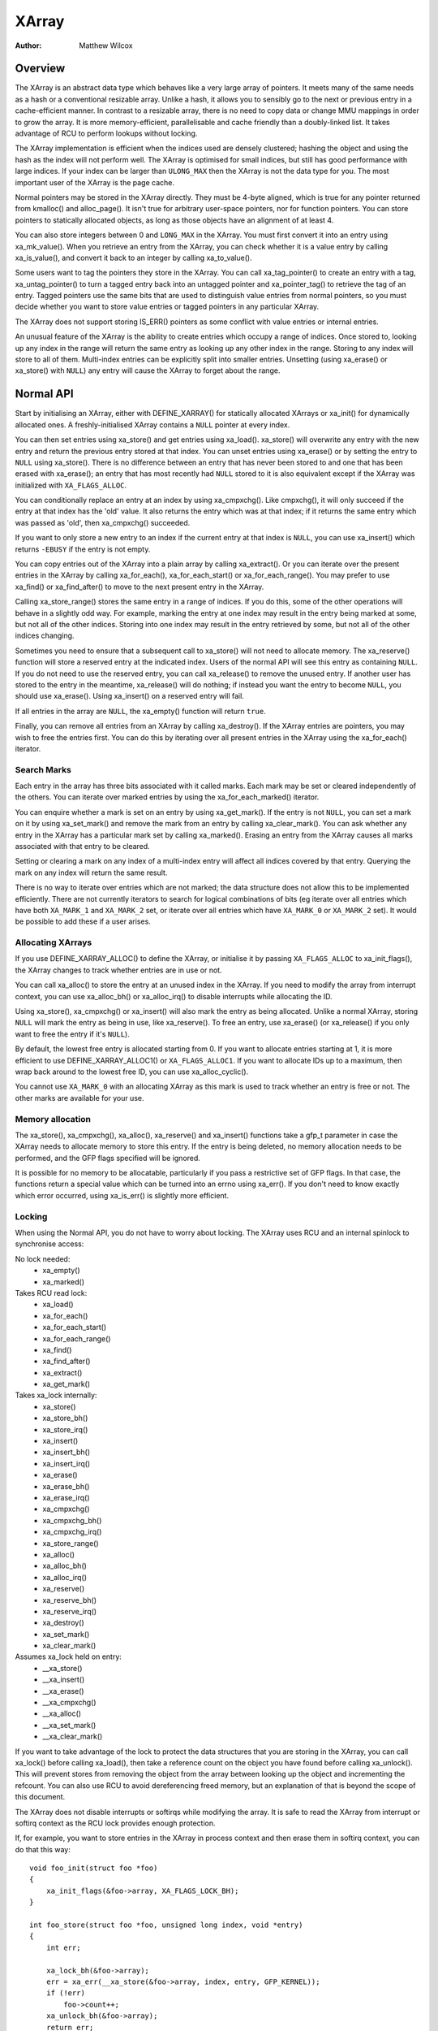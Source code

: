 .. SPDX-License-Identifier: GPL-2.0+

======
XArray
======

:Author: Matthew Wilcox

Overview
========

The XArray is an abstract data type which behaves like a very large array
of pointers.  It meets many of the same needs as a hash or a conventional
resizable array.  Unlike a hash, it allows you to sensibly go to the
next or previous entry in a cache-efficient manner.  In contrast to a
resizable array, there is no need to copy data or change MMU mappings in
order to grow the array.  It is more memory-efficient, parallelisable
and cache friendly than a doubly-linked list.  It takes advantage of
RCU to perform lookups without locking.

The XArray implementation is efficient when the indices used are densely
clustered; hashing the object and using the hash as the index will not
perform well.  The XArray is optimised for small indices, but still has
good performance with large indices.  If your index can be larger than
``ULONG_MAX`` then the XArray is not the data type for you.  The most
important user of the XArray is the page cache.

Normal pointers may be stored in the XArray directly.  They must be 4-byte
aligned, which is true for any pointer returned from kmalloc() and
alloc_page().  It isn't true for arbitrary user-space pointers,
nor for function pointers.  You can store pointers to statically allocated
objects, as long as those objects have an alignment of at least 4.

You can also store integers between 0 and ``LONG_MAX`` in the XArray.
You must first convert it into an entry using xa_mk_value().
When you retrieve an entry from the XArray, you can check whether it is
a value entry by calling xa_is_value(), and convert it back to
an integer by calling xa_to_value().

Some users want to tag the pointers they store in the XArray.  You can
call xa_tag_pointer() to create an entry with a tag, xa_untag_pointer()
to turn a tagged entry back into an untagged pointer and xa_pointer_tag()
to retrieve the tag of an entry.  Tagged pointers use the same bits that
are used to distinguish value entries from normal pointers, so you must
decide whether you want to store value entries or tagged pointers in any
particular XArray.

The XArray does not support storing IS_ERR() pointers as some
conflict with value entries or internal entries.

An unusual feature of the XArray is the ability to create entries which
occupy a range of indices.  Once stored to, looking up any index in
the range will return the same entry as looking up any other index in
the range.  Storing to any index will store to all of them.  Multi-index
entries can be explicitly split into smaller entries. Unsetting (using
xa_erase() or xa_store() with ``NULL``) any entry will cause the XArray
to forget about the range.

Normal API
==========

Start by initialising an XArray, either with DEFINE_XARRAY()
for statically allocated XArrays or xa_init() for dynamically
allocated ones.  A freshly-initialised XArray contains a ``NULL``
pointer at every index.

You can then set entries using xa_store() and get entries using
xa_load().  xa_store() will overwrite any entry with the new entry and
return the previous entry stored at that index.  You can unset entries
using xa_erase() or by setting the entry to ``NULL`` using xa_store().
There is no difference between an entry that has never been stored to
and one that has been erased with xa_erase(); an entry that has most
recently had ``NULL`` stored to it is also equivalent except if the
XArray was initialized with ``XA_FLAGS_ALLOC``.

You can conditionally replace an entry at an index by using
xa_cmpxchg().  Like cmpxchg(), it will only succeed if
the entry at that index has the 'old' value.  It also returns the entry
which was at that index; if it returns the same entry which was passed as
'old', then xa_cmpxchg() succeeded.

If you want to only store a new entry to an index if the current entry
at that index is ``NULL``, you can use xa_insert() which
returns ``-EBUSY`` if the entry is not empty.

You can copy entries out of the XArray into a plain array by calling
xa_extract().  Or you can iterate over the present entries in the XArray
by calling xa_for_each(), xa_for_each_start() or xa_for_each_range().
You may prefer to use xa_find() or xa_find_after() to move to the next
present entry in the XArray.

Calling xa_store_range() stores the same entry in a range
of indices.  If you do this, some of the other operations will behave
in a slightly odd way.  For example, marking the entry at one index
may result in the entry being marked at some, but not all of the other
indices.  Storing into one index may result in the entry retrieved by
some, but not all of the other indices changing.

Sometimes you need to ensure that a subsequent call to xa_store()
will not need to allocate memory.  The xa_reserve() function
will store a reserved entry at the indicated index.  Users of the
normal API will see this entry as containing ``NULL``.  If you do
not need to use the reserved entry, you can call xa_release()
to remove the unused entry.  If another user has stored to the entry
in the meantime, xa_release() will do nothing; if instead you
want the entry to become ``NULL``, you should use xa_erase().
Using xa_insert() on a reserved entry will fail.

If all entries in the array are ``NULL``, the xa_empty() function
will return ``true``.

Finally, you can remove all entries from an XArray by calling
xa_destroy().  If the XArray entries are pointers, you may wish
to free the entries first.  You can do this by iterating over all present
entries in the XArray using the xa_for_each() iterator.

Search Marks
------------

Each entry in the array has three bits associated with it called marks.
Each mark may be set or cleared independently of the others.  You can
iterate over marked entries by using the xa_for_each_marked() iterator.

You can enquire whether a mark is set on an entry by using
xa_get_mark().  If the entry is not ``NULL``, you can set a mark on it
by using xa_set_mark() and remove the mark from an entry by calling
xa_clear_mark().  You can ask whether any entry in the XArray has a
particular mark set by calling xa_marked().  Erasing an entry from the
XArray causes all marks associated with that entry to be cleared.

Setting or clearing a mark on any index of a multi-index entry will
affect all indices covered by that entry.  Querying the mark on any
index will return the same result.

There is no way to iterate over entries which are not marked; the data
structure does not allow this to be implemented efficiently.  There are
not currently iterators to search for logical combinations of bits (eg
iterate over all entries which have both ``XA_MARK_1`` and ``XA_MARK_2``
set, or iterate over all entries which have ``XA_MARK_0`` or ``XA_MARK_2``
set).  It would be possible to add these if a user arises.

Allocating XArrays
------------------

If you use DEFINE_XARRAY_ALLOC() to define the XArray, or
initialise it by passing ``XA_FLAGS_ALLOC`` to xa_init_flags(),
the XArray changes to track whether entries are in use or not.

You can call xa_alloc() to store the entry at an unused index
in the XArray.  If you need to modify the array from interrupt context,
you can use xa_alloc_bh() or xa_alloc_irq() to disable
interrupts while allocating the ID.

Using xa_store(), xa_cmpxchg() or xa_insert() will
also mark the entry as being allocated.  Unlike a normal XArray, storing
``NULL`` will mark the entry as being in use, like xa_reserve().
To free an entry, use xa_erase() (or xa_release() if
you only want to free the entry if it's ``NULL``).

By default, the lowest free entry is allocated starting from 0.  If you
want to allocate entries starting at 1, it is more efficient to use
DEFINE_XARRAY_ALLOC1() or ``XA_FLAGS_ALLOC1``.  If you want to
allocate IDs up to a maximum, then wrap back around to the lowest free
ID, you can use xa_alloc_cyclic().

You cannot use ``XA_MARK_0`` with an allocating XArray as this mark
is used to track whether an entry is free or not.  The other marks are
available for your use.

Memory allocation
-----------------

The xa_store(), xa_cmpxchg(), xa_alloc(),
xa_reserve() and xa_insert() functions take a gfp_t
parameter in case the XArray needs to allocate memory to store this entry.
If the entry is being deleted, no memory allocation needs to be performed,
and the GFP flags specified will be ignored.

It is possible for no memory to be allocatable, particularly if you pass
a restrictive set of GFP flags.  In that case, the functions return a
special value which can be turned into an errno using xa_err().
If you don't need to know exactly which error occurred, using
xa_is_err() is slightly more efficient.

Locking
-------

When using the Normal API, you do not have to worry about locking.
The XArray uses RCU and an internal spinlock to synchronise access:

No lock needed:
 * xa_empty()
 * xa_marked()

Takes RCU read lock:
 * xa_load()
 * xa_for_each()
 * xa_for_each_start()
 * xa_for_each_range()
 * xa_find()
 * xa_find_after()
 * xa_extract()
 * xa_get_mark()

Takes xa_lock internally:
 * xa_store()
 * xa_store_bh()
 * xa_store_irq()
 * xa_insert()
 * xa_insert_bh()
 * xa_insert_irq()
 * xa_erase()
 * xa_erase_bh()
 * xa_erase_irq()
 * xa_cmpxchg()
 * xa_cmpxchg_bh()
 * xa_cmpxchg_irq()
 * xa_store_range()
 * xa_alloc()
 * xa_alloc_bh()
 * xa_alloc_irq()
 * xa_reserve()
 * xa_reserve_bh()
 * xa_reserve_irq()
 * xa_destroy()
 * xa_set_mark()
 * xa_clear_mark()

Assumes xa_lock held on entry:
 * __xa_store()
 * __xa_insert()
 * __xa_erase()
 * __xa_cmpxchg()
 * __xa_alloc()
 * __xa_set_mark()
 * __xa_clear_mark()

If you want to take advantage of the lock to protect the data structures
that you are storing in the XArray, you can call xa_lock()
before calling xa_load(), then take a reference count on the
object you have found before calling xa_unlock().  This will
prevent stores from removing the object from the array between looking
up the object and incrementing the refcount.  You can also use RCU to
avoid dereferencing freed memory, but an explanation of that is beyond
the scope of this document.

The XArray does not disable interrupts or softirqs while modifying
the array.  It is safe to read the XArray from interrupt or softirq
context as the RCU lock provides enough protection.

If, for example, you want to store entries in the XArray in process
context and then erase them in softirq context, you can do that this way::

    void foo_init(struct foo *foo)
    {
        xa_init_flags(&foo->array, XA_FLAGS_LOCK_BH);
    }

    int foo_store(struct foo *foo, unsigned long index, void *entry)
    {
        int err;

        xa_lock_bh(&foo->array);
        err = xa_err(__xa_store(&foo->array, index, entry, GFP_KERNEL));
        if (!err)
            foo->count++;
        xa_unlock_bh(&foo->array);
        return err;
    }

    /* foo_erase() is only called from softirq context */
    void foo_erase(struct foo *foo, unsigned long index)
    {
        xa_lock(&foo->array);
        __xa_erase(&foo->array, index);
        foo->count--;
        xa_unlock(&foo->array);
    }

If you are going to modify the XArray from interrupt or softirq context,
you need to initialise the array using xa_init_flags(), passing
``XA_FLAGS_LOCK_IRQ`` or ``XA_FLAGS_LOCK_BH``.

The above example also shows a common pattern of wanting to extend the
coverage of the xa_lock on the store side to protect some statistics
associated with the array.

Sharing the XArray with interrupt context is also possible, either
using xa_lock_irqsave() in both the interrupt handler and process
context, or xa_lock_irq() in process context and xa_lock()
in the interrupt handler.  Some of the more common patterns have helper
functions such as xa_store_bh(), xa_store_irq(),
xa_erase_bh(), xa_erase_irq(), xa_cmpxchg_bh()
and xa_cmpxchg_irq().

Sometimes you need to protect access to the XArray with a mutex because
that lock sits above another mutex in the locking hierarchy.  That does
not entitle you to use functions like __xa_erase() without taking
the xa_lock; the xa_lock is used for lockdep validation and will be used
for other purposes in the future.

The __xa_set_mark() and __xa_clear_mark() functions are also
available for situations where you look up an entry and want to atomically
set or clear a mark.  It may be more efficient to use the advanced API
in this case, as it will save you from walking the tree twice.

Advanced API
============

The advanced API offers more flexibility and better performance at the
cost of an interface which can be harder to use and has fewer safeguards.
No locking is done for you by the advanced API, and you are required
to use the xa_lock while modifying the array.  You can choose whether
to use the xa_lock or the RCU lock while doing read-only operations on
the array.  You can mix advanced and normal operations on the same array;
indeed the normal API is implemented in terms of the advanced API.  The
advanced API is only available to modules with a GPL-compatible license.

The advanced API is based around the xa_state.  This is an opaque data
structure which you declare on the stack using the XA_STATE() macro.
This macro initialises the xa_state ready to start walking around the
XArray.  It is used as a cursor to maintain the position in the XArray
and let you compose various operations together without having to restart
from the top every time.  The contents of the xa_state are protected by
the rcu_read_lock() or the xas_lock().  If you need to drop whichever of
those locks is protecting your state and tree, you must call xas_pause()
so that future calls do not rely on the parts of the state which were
left unprotected.

The xa_state is also used to store errors.  You can call
xas_error() to retrieve the error.  All operations check whether
the xa_state is in an error state before proceeding, so there's no need
for you to check for an error after each call; you can make multiple
calls in succession and only check at a convenient point.  The only
errors currently generated by the XArray code itself are ``ENOMEM`` and
``EINVAL``, but it supports arbitrary errors in case you want to call
xas_set_err() yourself.

If the xa_state is holding an ``ENOMEM`` error, calling xas_nomem()
will attempt to allocate more memory using the specified gfp flags and
cache it in the xa_state for the next attempt.  The idea is that you take
the xa_lock, attempt the operation and drop the lock.  The operation
attempts to allocate memory while holding the lock, but it is more
likely to fail.  Once you have dropped the lock, xas_nomem()
can try harder to allocate more memory.  It will return ``true`` if it
is worth retrying the operation (i.e. that there was a memory error *and*
more memory was allocated).  If it has previously allocated memory, and
that memory wasn't used, and there is no error (or some error that isn't
``ENOMEM``), then it will free the memory previously allocated.

Internal Entries
----------------

The XArray reserves some entries for its own purposes.  These are never
exposed through the normal API, but when using the advanced API, it's
possible to see them.  Usually the best way to handle them is to pass them
to xas_retry(), and retry the operation if it returns ``true``.

.. flat-table::
   :widths: 1 1 6

   * - Name
     - Test
     - Usage

   * - Node
     - xa_is_node()
     - An XArray node.  May be visible when using a multi-index xa_state.

   * - Sibling
     - xa_is_sibling()
     - A non-canonical entry for a multi-index entry.  The value indicates
       which slot in this node has the canonical entry.

   * - Retry
     - xa_is_retry()
     - This entry is currently being modified by a thread which has the
       xa_lock.  The node containing this entry may be freed at the end
       of this RCU period.  You should restart the lookup from the head
       of the array.

   * - Zero
     - xa_is_zero()
     - Zero entries appear as ``NULL`` through the Normal API, but occupy
       an entry in the XArray which can be used to reserve the index for
       future use.  This is used by allocating XArrays for allocated entries
       which are ``NULL``.

Other internal entries may be added in the future.  As far as possible, they
will be handled by xas_retry().

Additional functionality
------------------------

The xas_create_range() function allocates all the necessary memory
to store every entry in a range.  It will set ENOMEM in the xa_state if
it cannot allocate memory.

You can use xas_init_marks() to reset the marks on an entry
to their default state.  This is usually all marks clear, unless the
XArray is marked with ``XA_FLAGS_TRACK_FREE``, in which case mark 0 is set
and all other marks are clear.  Replacing one entry with another using
xas_store() will not reset the marks on that entry; if you want
the marks reset, you should do that explicitly.

The xas_load() will walk the xa_state as close to the entry
as it can.  If you know the xa_state has already been walked to the
entry and need to check that the entry hasn't changed, you can use
xas_reload() to save a function call.

If you need to move to a different index in the XArray, call
xas_set().  This resets the cursor to the top of the tree, which
will generally make the next operation walk the cursor to the desired
spot in the tree.  If you want to move to the next or previous index,
call xas_next() or xas_prev().  Setting the index does
not walk the cursor around the array so does not require a lock to be
held, while moving to the next or previous index does.

You can search for the next present entry using xas_find().  This
is the equivalent of both xa_find() and xa_find_after();
if the cursor has been walked to an entry, then it will find the next
entry after the one currently referenced.  If not, it will return the
entry at the index of the xa_state.  Using xas_next_entry() to
move to the next present entry instead of xas_find() will save
a function call in the majority of cases at the expense of emitting more
inline code.

The xas_find_marked() function is similar.  If the xa_state has
not been walked, it will return the entry at the index of the xa_state,
if it is marked.  Otherwise, it will return the first marked entry after
the entry referenced by the xa_state.  The xas_next_marked()
function is the equivalent of xas_next_entry().

When iterating over a range of the XArray using xas_for_each()
or xas_for_each_marked(), it may be necessary to temporarily stop
the iteration.  The xas_pause() function exists for this purpose.
After you have done the necessary work and wish to resume, the xa_state
is in an appropriate state to continue the iteration after the entry
you last processed.  If you have interrupts disabled while iterating,
then it is good manners to pause the iteration and reenable interrupts
every ``XA_CHECK_SCHED`` entries.

The xas_get_mark(), xas_set_mark() and xas_clear_mark() functions require
the xa_state cursor to have been moved to the appropriate location in the
XArray; they will do nothing if you have called xas_pause() or xas_set()
immediately before.

You can call xas_set_update() to have a callback function
called each time the XArray updates a node.  This is used by the page
cache workingset code to maintain its list of nodes which contain only
shadow entries.

Multi-Index Entries
-------------------

The XArray has the ability to tie multiple indices together so that
operations on one index affect all indices.  For example, storing into
any index will change the value of the entry retrieved from any index.
Setting or clearing a mark on any index will set or clear the mark
on every index that is tied together.  The current implementation
only allows tying ranges which are aligned powers of two together;
eg indices 64-127 may be tied together, but 2-6 may not be.  This may
save substantial quantities of memory; for example tying 512 entries
together will save over 4kB.

You can create a multi-index entry by using XA_STATE_ORDER()
or xas_set_order() followed by a call to xas_store().
Calling xas_load() with a multi-index xa_state will walk the
xa_state to the right location in the tree, but the return value is not
meaningful, potentially being an internal entry or ``NULL`` even when there
is an entry stored within the range.  Calling xas_find_conflict()
will return the first entry within the range or ``NULL`` if there are no
entries in the range.  The xas_for_each_conflict() iterator will
iterate over every entry which overlaps the specified range.

If xas_load() encounters a multi-index entry, the xa_index
in the xa_state will not be changed.  When iterating over an XArray
or calling xas_find(), if the initial index is in the middle
of a multi-index entry, it will not be altered.  Subsequent calls
or iterations will move the index to the first index in the range.
Each entry will only be returned once, no matter how many indices it
occupies.

Using xas_next() or xas_prev() with a multi-index xa_state is not
supported.  Using either of these functions on a multi-index entry will
reveal sibling entries; these should be skipped over by the caller.

Storing ``NULL`` into any index of a multi-index entry will set the
entry at every index to ``NULL`` and dissolve the tie.  A multi-index
entry can be split into entries occupying smaller ranges by calling
xas_split_alloc() without the xa_lock held, followed by taking the lock
and calling xas_split().

Functions and structures
========================

.. kernel-doc:: include/linux/xarray.h
.. kernel-doc:: lib/xarray.c
